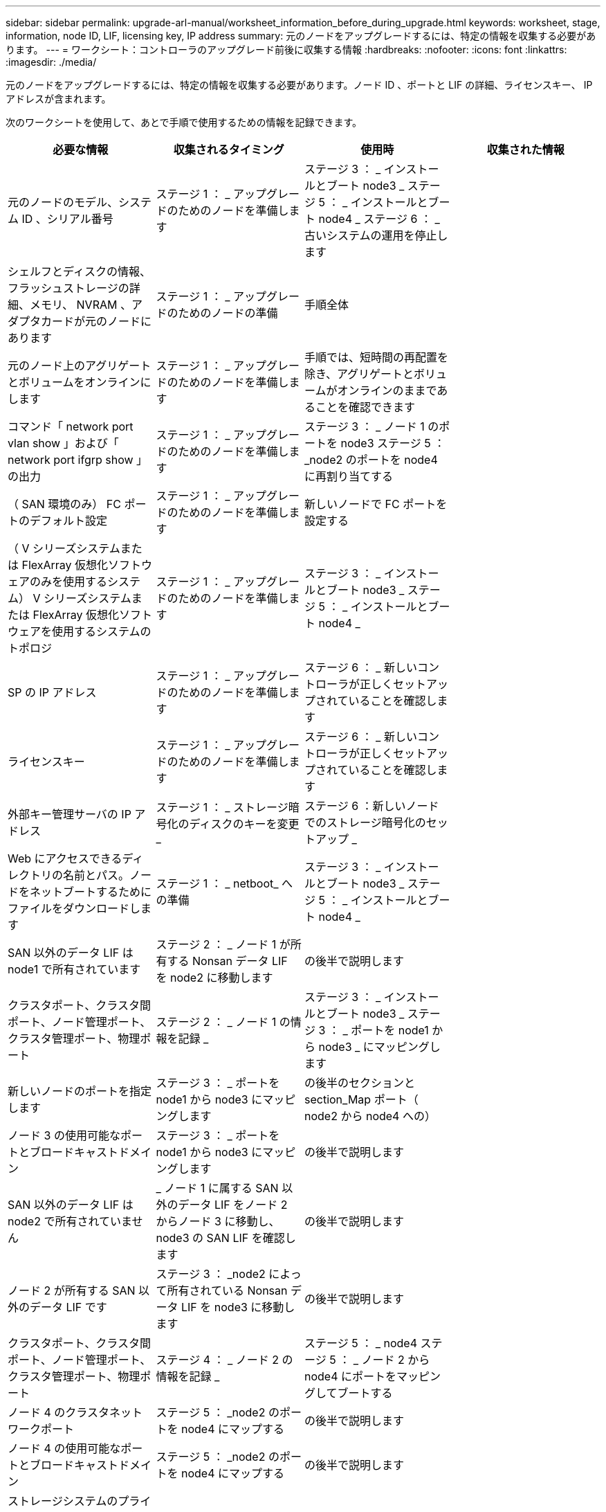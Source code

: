 ---
sidebar: sidebar 
permalink: upgrade-arl-manual/worksheet_information_before_during_upgrade.html 
keywords: worksheet, stage, information, node ID, LIF, licensing key, IP address 
summary: 元のノードをアップグレードするには、特定の情報を収集する必要があります。 
---
= ワークシート：コントローラのアップグレード前後に収集する情報
:hardbreaks:
:nofooter: 
:icons: font
:linkattrs: 
:imagesdir: ./media/


[role="lead"]
元のノードをアップグレードするには、特定の情報を収集する必要があります。ノード ID 、ポートと LIF の詳細、ライセンスキー、 IP アドレスが含まれます。

次のワークシートを使用して、あとで手順で使用するための情報を記録できます。

|===
| 必要な情報 | 収集されるタイミング | 使用時 | 収集された情報 


| 元のノードのモデル、システム ID 、シリアル番号 | ステージ 1 ： _ アップグレードのためのノードを準備します | ステージ 3 ： _ インストールとブート node3 _ ステージ 5 ： _ インストールとブート node4 _ ステージ 6 ： _ 古いシステムの運用を停止します |  


| シェルフとディスクの情報、フラッシュストレージの詳細、メモリ、 NVRAM 、アダプタカードが元のノードにあります | ステージ 1 ： _ アップグレードのためのノードの準備 | 手順全体 |  


| 元のノード上のアグリゲートとボリュームをオンラインにします | ステージ 1 ： _ アップグレードのためのノードを準備します | 手順では、短時間の再配置を除き、アグリゲートとボリュームがオンラインのままであることを確認できます |  


| コマンド「 network port vlan show 」および「 network port ifgrp show 」の出力 | ステージ 1 ： _ アップグレードのためのノードを準備します | ステージ 3 ： _ ノード 1 のポートを node3 ステージ 5 ： _node2 のポートを node4 に再割り当てする |  


| （ SAN 環境のみ） FC ポートのデフォルト設定 | ステージ 1 ： _ アップグレードのためのノードを準備します | 新しいノードで FC ポートを設定する |  


| （ V シリーズシステムまたは FlexArray 仮想化ソフトウェアのみを使用するシステム） V シリーズシステムまたは FlexArray 仮想化ソフトウェアを使用するシステムのトポロジ | ステージ 1 ： _ アップグレードのためのノードを準備します | ステージ 3 ： _ インストールとブート node3 _ ステージ 5 ： _ インストールとブート node4 _ |  


| SP の IP アドレス | ステージ 1 ： _ アップグレードのためのノードを準備します | ステージ 6 ： _ 新しいコントローラが正しくセットアップされていることを確認します |  


| ライセンスキー | ステージ 1 ： _ アップグレードのためのノードを準備します | ステージ 6 ： _ 新しいコントローラが正しくセットアップされていることを確認します |  


| 外部キー管理サーバの IP アドレス | ステージ 1 ： _ ストレージ暗号化のディスクのキーを変更 _ | ステージ 6 ：新しいノードでのストレージ暗号化のセットアップ _ |  


| Web にアクセスできるディレクトリの名前とパス。ノードをネットブートするためにファイルをダウンロードします | ステージ 1 ： _ netboot_ への準備 | ステージ 3 ： _ インストールとブート node3 _ ステージ 5 ： _ インストールとブート node4 _ |  


| SAN 以外のデータ LIF は node1 で所有されています | ステージ 2 ： _ ノード 1 が所有する Nonsan データ LIF を node2 に移動します | の後半で説明します |  


| クラスタポート、クラスタ間ポート、ノード管理ポート、クラスタ管理ポート、物理ポート | ステージ 2 ： _ ノード 1 の情報を記録 _ | ステージ 3 ： _ インストールとブート node3 _ ステージ 3 ： _ ポートを node1 から node3 _ にマッピングします |  


| 新しいノードのポートを指定します | ステージ 3 ： _ ポートを node1 から node3 にマッピングします | の後半のセクションと section_Map ポート（ node2 から node4 への） |  


| ノード 3 の使用可能なポートとブロードキャストドメイン | ステージ 3 ： _ ポートを node1 から node3 にマッピングします | の後半で説明します |  


| SAN 以外のデータ LIF は node2 で所有されていません | _ ノード 1 に属する SAN 以外のデータ LIF をノード 2 からノード 3 に移動し、 node3 の SAN LIF を確認します | の後半で説明します |  


| ノード 2 が所有する SAN 以外のデータ LIF です | ステージ 3 ： _node2 によって所有されている Nonsan データ LIF を node3 に移動します | の後半で説明します |  


| クラスタポート、クラスタ間ポート、ノード管理ポート、クラスタ管理ポート、物理ポート | ステージ 4 ： _ ノード 2 の情報を記録 _ | ステージ 5 ： _ node4 ステージ 5 ： _ ノード 2 から node4 にポートをマッピングしてブートする |  


| ノード 4 のクラスタネットワークポート | ステージ 5 ： _node2 のポートを node4 にマップする | の後半で説明します |  


| ノード 4 の使用可能なポートとブロードキャストドメイン | ステージ 5 ： _node2 のポートを node4 にマップする | の後半で説明します |  


| ストレージシステムのプライベート SSL 証明書とパブリック SSL 証明書、および各キー管理サーバのプライベート SSL 証明書 | ステージ 6 ：新しいノードでのストレージ暗号化のセットアップ _ | の後半で説明します |  
|===